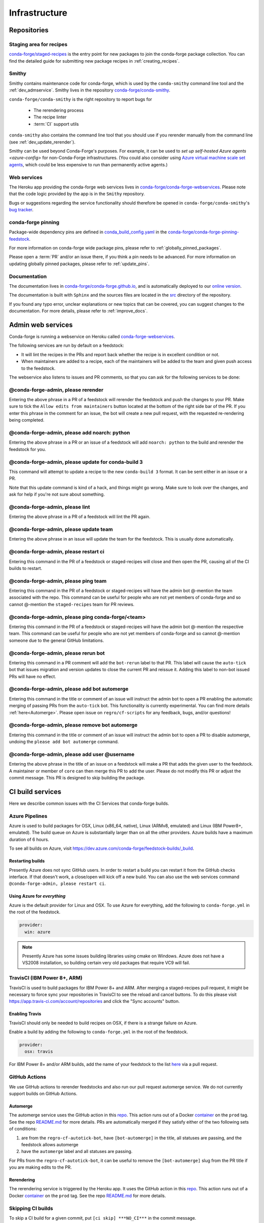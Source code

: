 .. _infrastructure:

Infrastructure
**************

Repositories
============

Staging area for recipes
------------------------

`conda-forge/staged-recipes <https://github.com/conda-forge/staged-recipes>`__ is the entry point for new packages to join the conda-forge package collection.
You can find the detailed guide for submitting new package recipes in :ref:`creating_recipes`.

Smithy
------

Smithy contains maintenance code for conda-forge, which is used by the ``conda-smithy`` command line tool and the :ref:`dev_admservice`. Smithy lives in the repository `conda-forge/conda-smithy <https://github.com/conda-forge/conda-smithy>`_.

``conda-forge/conda-smithy`` is the right repository to report bugs for

 - The rerendering process
 - The recipe linter
 - :term:`CI` support utils

``conda-smithy`` also contains the command line tool that you should use if you rerender manually from the command line (see :ref:`dev_update_rerender`).

Smithy can be used beyond Conda-Forge's purposes. For example, it can be used to `set up self-hosted Azure agents <azure-config>` for non-Conda-Forge infrastructures.
(You could also consider using `Azure virtual machine scale set agents <https://docs.microsoft.com/en-us/azure/devops/pipelines/agents/scale-set-agents?view=azure-devops>`_,
which could be less expensive to run than permanently active agents.)


Web services
------------

The Heroku app providing the conda-forge web services lives in `conda-forge/conda-forge-webservices <https://github.com/conda-forge/conda-forge-webservices>`__.
Please note that the code logic provided by the app is in the ``Smithy`` repository.

Bugs or suggestions regarding the service functionality should therefore be opened in ``conda-forge/conda-smithy``'s `bug tracker <https://github.com/conda-forge/conda-smithy/issues>`__.

conda-forge pinning
-------------------

Package-wide dependency pins are defined in `conda_build_config.yaml <https://github.com/conda-forge/conda-forge-pinning-feedstock/blob/master/recipe/conda_build_config.yaml>`__ in the `conda-forge/conda-forge-pinning-feedstock <https://github.com/conda-forge/conda-forge-pinning-feedstock>`_.

For more information on conda-forge wide package pins, please refer to :ref:`globally_pinned_packages`.

Please open a :term:`PR` and/or an issue there, if you think a pin needs to be advanced. For more information on updating globally pinned packages, please refer to :ref:`update_pins`.

Documentation
-------------

The documentation lives in `conda-forge/conda-forge.github.io <https://github.com/conda-forge/conda-forge.github.io/>`__, and is automatically deployed to our `online version <https://conda-forge.org/docs/>`__.

The documentation is built with ``Sphinx`` and the sources files are located in the `src <https://github.com/conda-forge/conda-forge.github.io/tree/main/src>`__ directory of the repository.

If you found any typo error, unclear explanations or new topics that can be covered, you can suggest changes to the documentation. For more details, please refer to :ref:`improve_docs`.



.. _dev_admservice:

Admin web services
==================

Conda-forge is running a webservice on Heroku called `conda-forge-webservices <https://github.com/conda-forge/conda-forge-webservices>`_.

The following services are run by default on a feedstock:

- It will lint the recipes in the PRs and report back whether the recipe is in excellent condition or not.
- When maintainers are added to a recipe, each of the maintainers will be added to the team and given push access to the feedstock.

The webservice also listens to issues and PR comments, so that you can ask for the following services to be done:

@conda-forge-admin, please rerender
-----------------------------------

Entering the above phrase in a PR of a feedstock will rerender the feedstock and push the changes to your PR.
Make sure to tick the ``Allow edits from maintainers`` button located at the bottom of the right side bar of
the PR. If you enter this phrase in the comment for an issue, the bot will create a new pull request, with the requested
re-rendering being completed.


@conda-forge-admin, please add noarch: python
---------------------------------------------

Entering the above phrase in a PR or an issue of a feedstock will add ``noarch: python`` to the build and rerender the feedstock
for you.


@conda-forge-admin, please update for conda-build 3
---------------------------------------------------

This command will attempt to update a recipe to the new ``conda-build 3`` format. It can be sent either in an issue or a PR.

Note that this update command is kind of a hack, and things might go wrong. Make sure to look over the changes, and ask for help if you're not sure about something.


@conda-forge-admin, please lint
-------------------------------

Entering the above phrase in a PR of a feedstock will lint the PR again.


@conda-forge-admin, please update team
--------------------------------------

Entering the above phrase in an issue will update the team for the feedstock. This is usually done automatically.

@conda-forge-admin, please restart ci
-------------------------------------

Entering this command in the PR of a feedstock or staged-recipes will close and then open the PR, causing
all of the CI builds to restart.

@conda-forge-admin, please ping team
------------------------------------

Entering this command in the PR of a feedstock or staged-recipes will have the admin bot @-mention the team
associated with the repo. This command can be useful for people who are not yet members of conda-forge and
so cannot @-mention the ``staged-recipes`` team for PR reviews.

@conda-forge-admin, please ping conda-forge/<team>
--------------------------------------------------

Entering this command in the PR of a feedstock or staged-recipes will have the admin bot @-mention the respective team.
This command can be useful for people who are not yet members of conda-forge and
so cannot @-mention someone due to the general GitHub limitations.

@conda-forge-admin, please rerun bot
------------------------------------

Entering this command in a PR comment will add the ``bot-rerun`` label to that PR. This label will cause
the ``auto-tick`` bot that issues migration and version updates to close the current PR and reissue it.
Adding this label to non-bot issued PRs will have no effect.

@conda-forge-admin, please add bot automerge
--------------------------------------------

Entering this command in the title or comment of an issue will instruct the admin bot to
open a PR enabling the automatic merging of passing PRs from the ``auto-tick``
bot. This functionality is currently experimental. You can find more details
:ref:`here<Automerge>`.
Please open issue on ``regro/cf-scripts`` for any feedback, bugs, and/or questions!

@conda-forge-admin, please remove bot automerge
-----------------------------------------------

Entering this command in the title or comment of an issue will instruct the admin bot to
open a PR to disable automerge, undoing the ``please add bot automerge`` command.

@conda-forge-admin, please add user @username
---------------------------------------------

Entering the above phrase in the title of an issue on a feedstock will make a PR
that adds the given user to the feedstock. A maintainer or member of ``core`` can then merge
this PR to add the user. Please do not modify this PR or adjust the commit message. This
PR is designed to skip building the package.


CI build services
=================

Here we describe common issues with the CI Services that conda-forge builds.

Azure Pipelines
---------------
Azure is used to build packages for OSX, Linux (x86_64, native), Linux (ARMv8, emulated) and Linux (IBM Power8+, emulated).
The build queue on Azure is substantially larger than on all the other providers.
Azure builds have a maximum duration of 6 hours.

To see all builds on Azure, visit `<https://dev.azure.com/conda-forge/feedstock-builds/_build>`__.

Restarting builds
.................

Presently Azure does not sync GitHub users. In order to restart a build you can restart it from the GitHub checks interface.
If that doesn't work, a close/open will kick off a new build. You can also use the web services command ``@conda-forge-admin, please restart ci``.

Using Azure for *everything*
............................

Azure is the default provider for Linux and OSX.  To use Azure for everything, add the following to ``conda-forge.yml`` in the root
of the feedstock.

.. code-block:: yaml

    provider:
      win: azure

.. note::

  Presently Azure has some issues building libraries using cmake on Windows. Azure does not have a VS2008 installation, so building
  certain very old packages that require VC9 will fail.


TravisCI (IBM Power 8+, ARM)
------------------------------

TravisCI is used to build packages for IBM Power 8+ and ARM. After merging a staged-recipes pull request, it might be necessary to
force sync your repositories in TravisCI to see the reload and cancel buttons. To do this please visit `<https://app.travis-ci.com/account/repositories>`__
and click the "Sync accounts" button.

Enabling Travis
...............

TravisCI should only be needed to build recipes on OSX, if there is a strange failure on Azure.

Enable a build by adding the following to ``conda-forge.yml`` in the root of the feedstock.

.. code-block:: yaml

    provider:
      osx: travis

For IBM Power 8+ and/or ARM builds, add the name of your feedstock to the list `here
<https://github.com/conda-forge/conda-forge-pinning-feedstock/blob/master/recipe/migrations/arch_rebuild.txt>`__
via a pull request.


GitHub Actions
--------------

We use GitHub actions to rerender feedstocks and also run our pull request automerge service. We do not currently support builds on
GitHub Actions.

.. _Automerge:

Automerge
.........

The automerge service uses the GitHub action in this `repo <https://github.com/conda-forge/automerge-action>`__. This action runs out of a
Docker `container <https://hub.docker.com/repository/docker/condaforge/automerge-action>`__ on the ``prod`` tag. See the
repo `README.md <https://github.com/conda-forge/automerge-action#readme>`__ for more details. PRs are automatically merged if they satisfy either
of the two following sets of conditions:

1. are from the ``regro-cf-autotick-bot``, have ``[bot-automerge]`` in the title, all statuses are passing, and the feedstock allows automerge
2. have the ``automerge`` label and all statuses are passing.

For PRs from the ``regro-cf-autotick-bot``, it can be useful to remove the ``[bot-automerge]`` slug from the PR title if you are making
edits to the PR.

Rerendering
...........

The rerendering service is triggered by the Heroku app. It uses the GitHub action in this `repo <https://github.com/conda-forge/webservices-dispatch-action>`__.
This action runs out of a Docker `container <https://hub.docker.com/repository/docker/condaforge/webservices-dispatch-action>`__ on the ``prod`` tag. See the
repo `README.md <https://github.com/conda-forge/webservices-dispatch-action#readme>`__ for more details.


Skipping CI builds
------------------

To skip a CI build for a given commit, put ``[ci skip] ***NO_CI***`` in the commit message.

.. admonition:: Related links

  - **Abort builds with [skip ci]/etc** `(conda-forge.github.io/#629) <https://github.com/conda-forge/conda-forge.github.io/issues/629>`__
  - **Skip CI requests** `(staged-recipes/#1148) <https://github.com/conda-forge/staged-recipes/issues/1148>`__


Third-party Use of Our CI Services
----------------------------------

Due to its stature in the open-source community, conda-forge has enhanced access to certain CI services. This access is a community
resource entrusted to conda-forge for use in building packages. We thus cannot support third-party or "off-label" CI jobs in our
feedstocks on any of our CI services. If we find such use, we will politely ask the maintainers to rectify the situation. We may
take more serious actions, including archiving feedstocks or removing maintainers from the organization, if the situation cannot be rectified.


Compilers and Runtimes
======================

Conda-forge builds and maintains its own set of compilers for various languages
and/or systems (e.g., ``C``, ``FORTRAN``, ``C++``, ``CUDA``, etc.). These are used
in all of our CI builds to build both core dependencies (e.g., ``Python``) and maintainer-contributed
packages. While we do not have any formal policies or promises of support for these
compilers, we have historically maintained them according to the following (non-binding)
principles.

* The authoritative source of the current compilers and versions for various languages
  and platforms is the `conda_build_config.yaml <https://github.com/conda-forge/conda-forge-pinning-feedstock/blob/master/recipe/conda_build_config.yaml>`_
  in the `conda-forge/conda-forge-pinning-feedstock <https://github.com/conda-forge/conda-forge-pinning-feedstock>`_
  as described in :ref:`globally_pinned_packages`.
* We provide no support of any kind in terms of the long-term stability of these pinnings.
* We upgrade them in an ad-hoc manner on a periodic basis as we have the time and energy to do so.
  Note that because of the way we enforce runtime constraints, these compiler upgrades will not break
  existing packages. However, if you are using the compilers outside of ``conda``, then you may find issues.
* We generally provide notice in the form of an announcement when a compiler is going to be upgraded.
  Note that these changes take a bit of time to complete, so you will generally have time
  to prepare should you need to.
* Some of the criteria we think about when considering a compiler migration include
  1) the degree of disruption to the ecosystem, 2) the amount of work for the ``core`` team,
  and 3) the amount of time it will cost our (volunteer) feedstock maintainers.

We do use some unofficial names for our compiler stack internally. Note however that
the existence of these names does not imply any level of support or stability for the compilers
that form the given stack.

* Our current compiler stack is referred to internally as ``comp7``.
* The previous compiler stack based in part on the various ``toolchain_*`` packages
  was sometimes referred to as ``comp4``. On linux the ``toolchain_*`` compilers were
  GCC 4.8.2 as packaged in the devtoolset-2 software collection. On osx, we use clang from
  Apple's Xcode in the ``toolchain_*`` packages.

CentOS ``sysroot`` for ``linux-*`` Platforms
---------------------------------------------

We currently repackage the ``sysroot`` from the appropriate version of CentOS for use
with our compilers. These ``sysroot`` files are available in the ``sysroot_linux-*`` packages.
These packages have version numbers that match the version of ``glibc`` they package. These
versions are ``2.12`` for CentOS 6 and ``2.17`` for CentOS 7.

For ``gcc``/``gxx``/``gfortran`` versions prior to ``8.4.0`` on ``ppc64le`` and ``7.5.0``
on ``aarch64``/``x86_64``, we had been building our own versions of ``glibc``. This practice
is now deprecated in favor of the CentOS-based ``sysroots``. Additionally, as of the same
compiler versions above, we have removed the ``cos*`` part of the ``sysroot`` path. The new
``sysroot`` path has in it simply ``conda`` as opposed to ``conda_cos6`` or ``conda_cos7``.


.. _output_validation:

Output Validation and Feedstock Tokens
======================================

As of writing, ``anaconda.org`` does not support generating API tokens that are scoped
to allow uploads for some packages but not others. In order to secure feedstock uploads,
so that, e.g., the maintainers of the ``numpy`` feedstock cannot push a ``python`` package,
we use a package staging process and issue secret tokens, unique to each feedback. This process
works as follows.

1. When a CI job on a feedstock is building packages to be uploaded to ``anaconda.org``, it
   first uploads them to a staging channel, ``cf-staging``.
2. Then the feedback CI job makes an API call to our admin webservices server with its secret token
   and some information about the package it is trying to upload.
3. The webservices server validates the secret token, the integrity of the package, and
   that the package is allowed for the given feedstock.
4. If all of the validation passes, the package is then copied to the ``conda-forge``
   channel.

We attempt to report errors in this process to users via comments on commits/issues in the feedstocks.
Note however that sometimes these fail. If you think you are having trouble with uploads, make
sure ``conda_forge_output_validation: true`` is set in your ``conda-forge.yml`` and rerender
your feedstock with the latest version of ``conda-smithy``. Finally, new packages that are added to
feedstocks are registered automatically and once uploaded successfully, no other feedstock
will be able to upload packages with the same name.

Sometimes, however, it might make better sense to generate a package from a different
feedstock, say, due to package renaming or re-structuring. In this case, you may need
to add the new feedstock to the `feedstock-outputs <https://github.com/conda-forge/feedstock-outputs>`__ map.
If this is not done, then the output validation process will block the package from being
uploaded from the new feedstock, by design.
Once this is done correctly and the package is uploaded,
you can then request the conda-forge core devs to archive the old feedstock.
